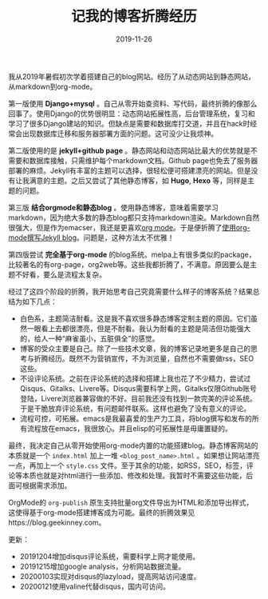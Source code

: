 #+TITLE:记我的博客折腾经历
#+DATE: 2019-11-26
#+STARTUP: content
#+OPTIONS: toc:nil H:2 num:2
#+TOC: headlines:2

我从2019年暑假初次学着搭建自己的blog网站。经历了从动态网站到静态网站，从markdown到org-mode。

第一版使用 *Django+mysql* 。自己从零开始查资料、写代码，最终折腾的像那么回事了。使用Django的优势很明显：动态网站拓展性高，后台管理系统，复习和学习了很多Django建站的知识。但缺点是需要和数据库打交道，并且在hack时经常会出现数据库迁移和服务器部署方面的问题。这可没少让我烦神。

第二版使用的是 *jekyll+github page* 。静态网站和动态网站比最大的优势就是不需要和数据库接触，只需维护每个markdown文档。Github page也免去了服务器部署的麻烦。Jekyll有丰富的主题可以选择，很轻松便可搭建漂亮的网站。但是没有让我满意的主题。之后又尝试了其他静态博客，如 *Hugo*, *Hexo* 等，同样是主题的问题。

第三版 *结合orgmode和静态blog* 。使用静态博客，意味着需要学习markdown，因为绝大多数的静态blog都只支持markdown渲染。Markdown自然很强大，但是作为emacser，我还是更喜欢[[https://orgmode.org/org.html][org mode]]。于是便折腾了[[https://blog.geekinney.com/post/using-org-to-blog-with-jekyll.html][使用org-mode撰写Jekyll blog]]。问题是，这种方法太不优雅！

第四版尝试 *完全基于org-mode* 的blog系统。melpa上有很多类似的package，比较著名的有org-page，org2web等。这些我都折腾了，不满意。原因要么是主题不好看，要么是流程太复杂。

经过了这四个阶段的折腾，我开始思考自己究竟需要什么样子的博客系统？结果总结为如下几点：
  * 白色系，主题简洁耐看。这是我不喜欢很多静态博客定制主题的原因。它们虽然一眼看上去都很漂亮，但是不耐看。我认为耐看的主题是简洁但功能强大的，给人一种“麻雀虽小，五脏俱全”的感觉。
  * 博客的受众主要是自己。除了一些技术文章，我的博客记录地更多是自己的思考与折腾经历。既然不为营销宣传，不为浏览量，自然也不需要做rss，SEO这些。
  * 不设评论系统。之前在评论系统的选择和搭建上我也花了不少精力，尝试过 Qisqus、Gitalks、Livere等。Disqus需要科学上网，Gitalks仅限Github账号登陆，Livere浏览器兼容做的不好。目前我还没有找到一款完美的评论系统。于是干脆放弃评论系统，有问题邮件联系。这样也避免了没有意义的评论。
  * 流程可控，可拓展。emacs是我最喜爱的生产力工具，将blog撰写和发布的所有流程放在emacs，我很放心。并且elisp的可拓展性是毋庸置疑的。

最终，我决定自己从零开始使用org-mode内置的功能搭建blog。静态博客网站的本质就是一个 =index.html= 加上一堆 =<blog_post_name>.html= 。如果想让网站漂亮一点，再加上一个 =style.css= 文件。至于其余的功能，如RSS，SEO，标签，评论等本质也就是对html进行一些添加、修改和处理。我暂时不需要这些功能，后面可根据需求添加。

OrgMode的 =org-publish= 原生支持批量org文件导出为HTML和添加导出样式，这使得基于org-mode搭建博客成为可能。最终的折腾效果见https://blog.geekinney.com。

更新：
 * 20191204增加disqus评论系统，需要科学上网才能使用。
 * 20191215增加google analysis，分析网站数据流量。
 * 20200103实现对disqus的lazyload，提高网站访问速度。
 * 20200121使用valine代替disqus，国内可访问。
